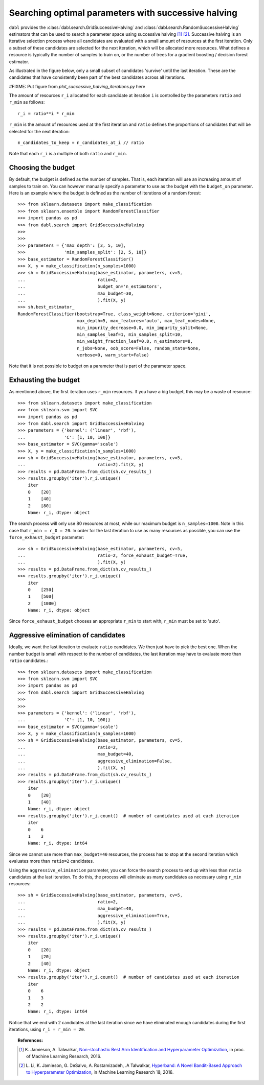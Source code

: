 .. _successive_halving_user_guide:

Searching optimal parameters with successive halving
----------------------------------------------------

``dabl`` provides the :class:`dabl.search.GridSuccessiveHalving` and
:class:`dabl.search.RandomSuccessiveHalving` estimators that can be used to
search a parameter space using successive halving [1]_ [2]_. Successive
halving is an iterative selection process where all candidates are evaluated
with a small amount of resources at the first iteration. Only a subset of
these candidates are selected for the next iteration, which will be
allocated more resources. What defines a resource is typically the number of
samples to train on, or the number of trees for a gradient boosting /
decision forest estimator.

As illustrated in the figure below, only a small subset of candidates 'survive'
until the last iteration. These are the candidates that have consistently been
part of the best candidates across all iterations.

#FIXME: Put figure from `plot_successive_halving_iterations.py` here

The amount of resources ``r_i`` allocated for each candidate at iteration
``i`` is controlled by the parameters ``ratio`` and ``r_min`` as follows::

    r_i = ratio**i * r_min

``r_min`` is the amount of resources used at the first iteration and
``ratio`` defines the proportions of candidates that will be selected for
the next iteration::

    n_candidates_to_keep = n_candidates_at_i // ratio

Note that each ``r_i`` is a multiple of both ``ratio`` and ``r_min``.

Choosing the budget
^^^^^^^^^^^^^^^^^^^

By default, the budget is defined as the number of samples. That is, each
iteration will use an increasing amount of samples to train on. You can however
manually specify a parameter to use as the budget with the ``budget_on``
parameter. Here is an example where the budget is defined as the number of
iterations of a random forest::

    >>> from sklearn.datasets import make_classification
    >>> from sklearn.ensemble import RandomForestClassifier
    >>> import pandas as pd
    >>> from dabl.search import GridSuccessiveHalving
    >>>
    >>>
    >>> parameters = {'max_depth': [3, 5, 10],
    >>>               'min_samples_split': [2, 5, 10]}
    >>> base_estimator = RandomForestClassifier()
    >>> X, y = make_classification(n_samples=1000)
    >>> sh = GridSuccessiveHalving(base_estimator, parameters, cv=5,
    ...                            ratio=2,
    ...                            budget_on='n_estimators',
    ...                            max_budget=30,
    ...                            ).fit(X, y)
    >>> sh.best_estimator_
    RandomForestClassifier(bootstrap=True, class_weight=None, criterion='gini',
                           max_depth=5, max_features='auto', max_leaf_nodes=None,
                           min_impurity_decrease=0.0, min_impurity_split=None,
                           min_samples_leaf=1, min_samples_split=10,
                           min_weight_fraction_leaf=0.0, n_estimators=8,
                           n_jobs=None, oob_score=False, random_state=None,
                           verbose=0, warm_start=False)

Note that it is not possible to budget on a parameter that is part of the
parameter space.

Exhausting the budget
^^^^^^^^^^^^^^^^^^^^^

As mentioned above, the first iteration uses ``r_min`` resources. If you have
a big budget, this may be a waste of resource::

    >>> from sklearn.datasets import make_classification
    >>> from sklearn.svm import SVC
    >>> import pandas as pd
    >>> from dabl.search import GridSuccessiveHalving
    >>> parameters = {'kernel': ('linear', 'rbf'),
    ...               'C': [1, 10, 100]}
    >>> base_estimator = SVC(gamma='scale')
    >>> X, y = make_classification(n_samples=1000)
    >>> sh = GridSuccessiveHalving(base_estimator, parameters, cv=5,
    ...                            ratio=2).fit(X, y)
    >>> results = pd.DataFrame.from_dict(sh.cv_results_)
    >>> results.groupby('iter').r_i.unique()
        iter
        0    [20]
        1    [40]
        2    [80]
        Name: r_i, dtype: object

The search process will only use 80 resources at most, while our maximum budget
is ``n_samples=1000``. Note in this case that ``r_min = r_0 = 20``. In order
for the last iteration to use as many resources as possible, you can use the
``force_exhaust_budget`` parameter::

    >>> sh = GridSuccessiveHalving(base_estimator, parameters, cv=5,
    ...                            ratio=2, force_exhaust_budget=True,
    ...                            ).fit(X, y)
    >>> results = pd.DataFrame.from_dict(sh.cv_results_)
    >>> results.groupby('iter').r_i.unique()
        iter
        0    [250]
        1    [500]
        2    [1000]
        Name: r_i, dtype: object


Since ``force_exhaust_budget`` chooses an appropriate ``r_min`` to start
with, ``r_min`` must be set to 'auto'.

Aggressive elimination of candidates
^^^^^^^^^^^^^^^^^^^^^^^^^^^^^^^^^^^^

Ideally, we want the last iteration to evaluate ``ratio`` candidates. We then
just have to pick the best one. When the number budget is small with respect to
the number of candidates, the last iteration may have to evaluate more than
``ratio`` candidates.::
    >>> from sklearn.datasets import make_classification
    >>> from sklearn.svm import SVC
    >>> import pandas as pd
    >>> from dabl.search import GridSuccessiveHalving
    >>>
    >>>
    >>> parameters = {'kernel': ('linear', 'rbf'),
    ...               'C': [1, 10, 100]}
    >>> base_estimator = SVC(gamma='scale')
    >>> X, y = make_classification(n_samples=1000)
    >>> sh = GridSuccessiveHalving(base_estimator, parameters, cv=5,
    ...                            ratio=2,
    ...                            max_budget=40,
    ...                            aggressive_elimination=False,
    ...                            ).fit(X, y)
    >>> results = pd.DataFrame.from_dict(sh.cv_results_)
    >>> results.groupby('iter').r_i.unique()
        iter
        0    [20]
        1    [40]
        Name: r_i, dtype: object
    >>> results.groupby('iter').r_i.count()  # number of candidates used at each iteration
        iter
        0    6
        1    3
        Name: r_i, dtype: int64

Since we cannot use more than ``max_budget=40`` resources, the process has to
stop at the second iteration which evaluates more than ``ratio=2`` candidates.

Using the ``aggressive_elimination`` parameter, you can force the search
process to end up with less than ``ratio`` candidates at the last
iteration. To do this, the process will eliminate as many candidates as
necessary using ``r_min`` resources::

    >>> sh = GridSuccessiveHalving(base_estimator, parameters, cv=5,
    ...                            ratio=2,
    ...                            max_budget=40,
    ...                            aggressive_elimination=True,
    ...                            ).fit(X, y)
    >>> results = pd.DataFrame.from_dict(sh.cv_results_)
    >>> results.groupby('iter').r_i.unique()
        iter
        0    [20]
        1    [20]
        2    [40]
        Name: r_i, dtype: object
    >>> results.groupby('iter').r_i.count()  # number of candidates used at each iteration
        iter
        0    6
        1    3
        2    2
        Name: r_i, dtype: int64

Notice that we end with 2 candidates at the last iteration since we have
eliminated enough candidates during the first iterations, using ``r_i = r_min =
20``.


.. topic:: References:

    .. [1] K. Jamieson, A. Talwalkar,
       `Non-stochastic Best Arm Identification and Hyperparameter
       Optimization <http://proceedings.mlr.press/v51/jamieson16.html>`_, in
       proc. of Machine Learning Research, 2016.
    .. [2] L. Li, K. Jamieson, G. DeSalvo, A. Rostamizadeh, .A Talwalkar,
       `Hyperband: A Novel Bandit-Based Approach to Hyperparameter Optimization
       <https://arxiv.org/abs/1603.06560>`_, in Machine Learning Research
       18, 2018.
